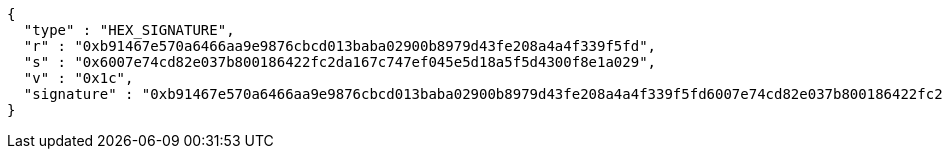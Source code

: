 [source,options="nowrap"]
----
{
  "type" : "HEX_SIGNATURE",
  "r" : "0xb91467e570a6466aa9e9876cbcd013baba02900b8979d43fe208a4a4f339f5fd",
  "s" : "0x6007e74cd82e037b800186422fc2da167c747ef045e5d18a5f5d4300f8e1a029",
  "v" : "0x1c",
  "signature" : "0xb91467e570a6466aa9e9876cbcd013baba02900b8979d43fe208a4a4f339f5fd6007e74cd82e037b800186422fc2da167c747ef045e5d18a5f5d4300f8e1a0291c"
}
----
